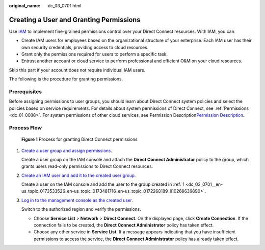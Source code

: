 :original_name: dc_03_0701.html

.. _dc_03_0701:

Creating a User and Granting Permissions
========================================

Use `IAM <https://docs.sc.otc.t-systems.com/en-us/usermanual/iam/iam_01_0026.html>`__ to implement fine-grained permissions control over your Direct Connect resources. With IAM, you can:

-  Create IAM users for employees based on the organizational structure of your enterprise. Each IAM user has their own security credentials, providing access to cloud resources.
-  Grant only the permissions required for users to perform a specific task.
-  Entrust another account or cloud service to perform professional and efficient O&M on your cloud resources.

Skip this part if your account does not require individual IAM users.

The following is the procedure for granting permissions.

Prerequisites
-------------

Before assigning permissions to user groups, you should learn about Direct Connect system policies and select the policies based on service requirements. For details about system permissions of Direct Connect, see :ref:`Permissions <dc_01_0008>`. For system permissions of other cloud services, see Permission Description\ `Permission Description <https://docs.sc.otc.t-systems.com/en-us/permissions/index.html>`__.

Process Flow
------------


.. figure:: /_static/images/en-us_image_0000001081864909.jpg
   :alt: **Figure 1** Process for granting Direct Connect permissions

   **Figure 1** Process for granting Direct Connect permissions

#. .. _dc_03_0701__en-us_topic_0173533526_en-us_topic_0173481716_en-us_topic_0172268189_li10269636890:

   `Create a user group and assign permissions <https://docs.sc.otc.t-systems.com/usermanual/iam/iam_01_0030.html>`__.

   Create a user group on the IAM console and attach the **Direct Connect Administrator** policy to the group, which grants users read-only permissions to Direct Connect resources.

#. `Create an IAM user and add it to the created user group <https://docs.sc.otc.t-systems.com/usermanual/iam/iam_01_0031.html>`__.

   Create a user on the IAM console and add the user to the group created in :ref:`1 <dc_03_0701__en-us_topic_0173533526_en-us_topic_0173481716_en-us_topic_0172268189_li10269636890>`.

#. `Log in to the management console as the created user <https://docs.sc.otc.t-systems.com/usermanual/iam/iam_01_0032.html>`__.

   Switch to the authorized region and verify the permissions.

   -  Choose **Service List** > **Network** > **Direct Connect**. On the displayed page, click **Create Connection**. If the connection fails to be created, the **Direct Connect Administrator** policy has taken effect.
   -  Choose any other service in **Service List**. If a message appears indicating that you have insufficient permissions to access the service, the **Direct Connect Administrator** policy has already taken effect.

